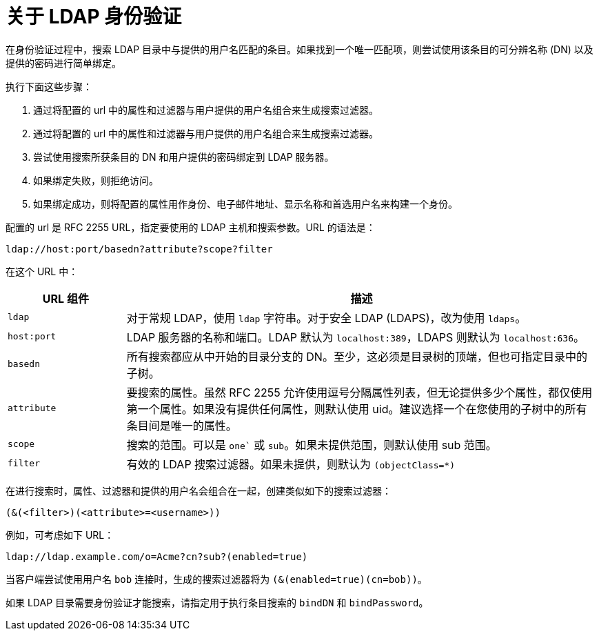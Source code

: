 // Module included in the following assemblies:
//
// * authentication/identity_providers/configuring-ldap-identity-provider.adoc

:_content-type: CONCEPT
[id="identity-provider-about-ldap_{context}"]
= 关于 LDAP 身份验证

在身份验证过程中，搜索 LDAP 目录中与提供的用户名匹配的条目。如果找到一个唯一匹配项，则尝试使用该条目的可分辨名称 (DN) 以及提供的密码进行简单绑定。

执行下面这些步骤：

. 通过将配置的 url 中的属性和过滤器与用户提供的用户名组合来生成搜索过滤器。
. 通过将配置的 url 中的属性和过滤器与用户提供的用户名组合来生成搜索过滤器。
. 尝试使用搜索所获条目的 DN 和用户提供的密码绑定到 LDAP 服务器。
. 如果绑定失败，则拒绝访问。
. 如果绑定成功，则将配置的属性用作身份、电子邮件地址、显示名称和首选用户名来构建一个身份。

配置的 url 是 RFC 2255 URL，指定要使用的 LDAP 主机和搜索参数。URL 的语法是：

----
ldap://host:port/basedn?attribute?scope?filter
----

在这个 URL 中：

[cols="2a,8a",options="header"]
|===
|URL 组件 | 描述
.^|`ldap`      | 对于常规 LDAP，使用 `ldap` 字符串。对于安全 LDAP (LDAPS)，改为使用 `ldaps`。
.^|`host:port` | LDAP 服务器的名称和端口。LDAP 默认为 `localhost:389`，LDAPS 则默认为 `localhost:636`。
.^|`basedn`    | 所有搜索都应从中开始的目录分支的 DN。至少，这必须是目录树的顶端，但也可指定目录中的子树。
.^|`attribute` | 要搜索的属性。虽然 RFC 2255 允许使用逗号分隔属性列表，但无论提供多少个属性，都仅使用第一个属性。如果没有提供任何属性，则默认使用 uid。建议选择一个在您使用的子树中的所有条目间是唯一的属性。
.^|`scope`     | 搜索的范围。可以是 `one`` 或 `sub`。如果未提供范围，则默认使用 sub 范围。
.^|`filter`    | 有效的 LDAP 搜索过滤器。如果未提供，则默认为 `(objectClass=*)`
|===

在进行搜索时，属性、过滤器和提供的用户名会组合在一起，创建类似如下的搜索过滤器：

----
(&(<filter>)(<attribute>=<username>))
----

例如，可考虑如下 URL：

----
ldap://ldap.example.com/o=Acme?cn?sub?(enabled=true)
----

当客户端尝试使用用户名 `bob` 连接时，生成的搜索过滤器将为 `(&(enabled=true)(cn=bob))`。

如果 LDAP 目录需要身份验证才能搜索，请指定用于执行条目搜索的 `bindDN` 和 `bindPassword`。

